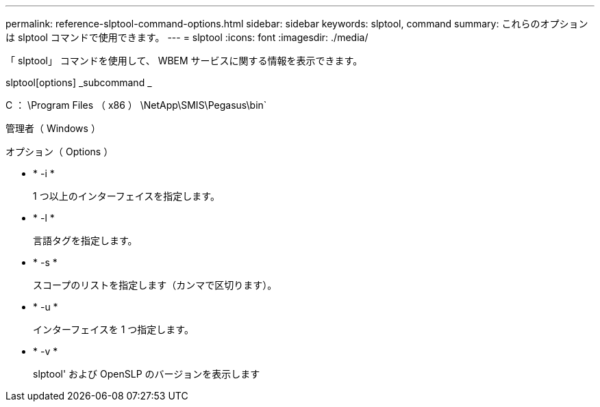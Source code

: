 ---
permalink: reference-slptool-command-options.html 
sidebar: sidebar 
keywords: slptool, command 
summary: これらのオプションは slptool コマンドで使用できます。 
---
= slptool
:icons: font
:imagesdir: ./media/


[role="lead"]
「 slptool」 コマンドを使用して、 WBEM サービスに関する情報を表示できます。

slptool[options] _subcommand _

C ： \Program Files （ x86 ） \NetApp\SMIS\Pegasus\bin`

管理者（ Windows ）

.オプション（ Options ）
* * -i *
+
1 つ以上のインターフェイスを指定します。

* * -l *
+
言語タグを指定します。

* * -s *
+
スコープのリストを指定します（カンマで区切ります）。

* * -u *
+
インターフェイスを 1 つ指定します。

* * -v *
+
slptool' および OpenSLP のバージョンを表示します


